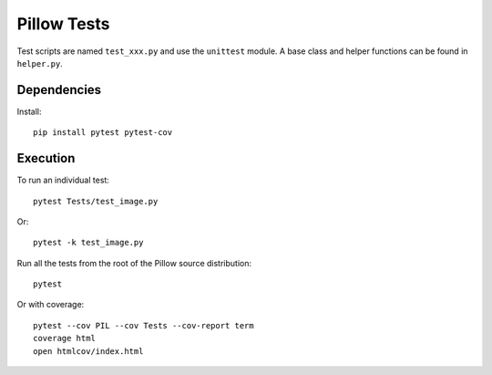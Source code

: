Pillow Tests
============

Test scripts are named ``test_xxx.py`` and use the ``unittest`` module. A base class and helper functions can be found in ``helper.py``.

Dependencies
------------

Install::

    pip install pytest pytest-cov

Execution
---------

To run an individual test::

    pytest Tests/test_image.py

Or::

    pytest -k test_image.py

Run all the tests from the root of the Pillow source distribution::

    pytest

Or with coverage::

    pytest --cov PIL --cov Tests --cov-report term
    coverage html
    open htmlcov/index.html
